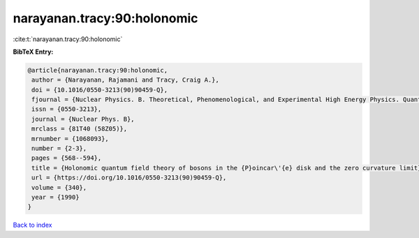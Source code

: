 narayanan.tracy:90:holonomic
============================

:cite:t:`narayanan.tracy:90:holonomic`

**BibTeX Entry:**

.. code-block:: bibtex

   @article{narayanan.tracy:90:holonomic,
    author = {Narayanan, Rajamani and Tracy, Craig A.},
    doi = {10.1016/0550-3213(90)90459-Q},
    fjournal = {Nuclear Physics. B. Theoretical, Phenomenological, and Experimental High Energy Physics. Quantum Field Theory and Statistical Systems},
    issn = {0550-3213},
    journal = {Nuclear Phys. B},
    mrclass = {81T40 (58Z05)},
    mrnumber = {1068093},
    number = {2-3},
    pages = {568--594},
    title = {Holonomic quantum field theory of bosons in the {P}oincar\'{e} disk and the zero curvature limit},
    url = {https://doi.org/10.1016/0550-3213(90)90459-Q},
    volume = {340},
    year = {1990}
   }

`Back to index <../By-Cite-Keys.rst>`_
